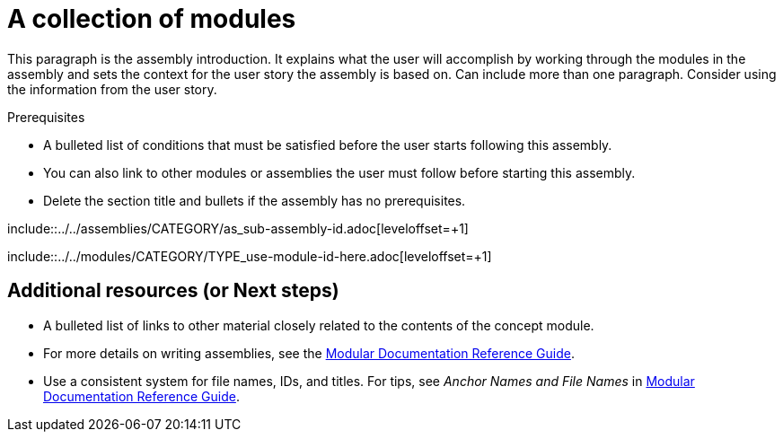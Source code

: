 = A collection of modules
//If the assembly covers a task, start the title with a verb in the gerund form, such as Creating or Configuring.

This paragraph is the assembly introduction. It explains what the user will accomplish by working through the modules in the assembly and sets the context for the user story the assembly is based on. Can include more than one paragraph. Consider using the information from the user story.

.Prerequisites

* A bulleted list of conditions that must be satisfied before the user starts following this assembly.
* You can also link to other modules or assemblies the user must follow before starting this assembly.
* Delete the section title and bullets if the assembly has no prerequisites.

// The following include statements pull in the sub-assemblies and the module files that comprise the assembly. Include any combination of concept, procedure, or reference modules required to cover the user story.

\include::../../assemblies/CATEGORY/as_sub-assembly-id.adoc[leveloffset=+1]
// [leveloffset=+1] ensures that when a module starts with a level-1 heading (= Heading), the heading will be interpreted as a level-2 heading (== Heading) in the assembly.

\include::../../modules/CATEGORY/TYPE_use-module-id-here.adoc[leveloffset=+1]
// Where TYPE_ can be one of p_, c_, or r_ for 'procedure', 'concept', or 'reference'

//INCLUDES

== Additional resources (or Next steps)

* A bulleted list of links to other material closely related to the contents of the concept module.
* For more details on writing assemblies, see the link:https://github.com/redhat-documentation/modular-docs#modular-documentation-reference-guide[Modular Documentation Reference Guide].
* Use a consistent system for file names, IDs, and titles. For tips, see _Anchor Names and File Names_ in link:https://github.com/redhat-documentation/modular-docs#modular-documentation-reference-guide[Modular Documentation Reference Guide].
